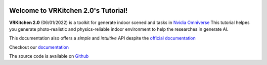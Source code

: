 .. figure:: docs/image/logo_large.png
   :alt: Title image
   :width: 100%

Welcome to VRKitchen 2.0's Tutorial!
=========================================================================================

**VRKitchen 2.0** (06/01/2022) is a toolkit for generate indoor scened and tasks in `Nvidia Omniverse <https://www.nvidia.com/en-us/omniverse/>`_
This tutorial helpes you generate photo-realistic and physics-reliable indoor environment to help the researches in generate AI.

This documentation also offers a *simple* and *intuitive* API despite the `official documentation <https://docs.omniverse.nvidia.com/py/kit/docs/api/>`_ 

Checkout our `documentation <https://vrkitchen20-tutorial.readthedocs.io/en/latest/index.html>`_

The source code is available on `Github <https://github.com/realvcla/VRKitchen2.0-Tutorial>`_